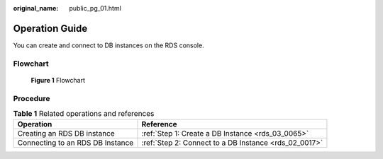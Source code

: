 :original_name: public_pg_01.html

.. _public_pg_01:

Operation Guide
===============

You can create and connect to DB instances on the RDS console.

Flowchart
---------


.. figure:: /_static/images/en-us_image_0000001212116883.png
   :alt: **Figure 1** Flowchart

   **Figure 1** Flowchart

Procedure
---------

.. table:: **Table 1** Related operations and references

   +----------------------------------+-------------------------------------------------------+
   | Operation                        | Reference                                             |
   +==================================+=======================================================+
   | Creating an RDS DB instance      | :ref:`Step 1: Create a DB Instance <rds_03_0065>`     |
   +----------------------------------+-------------------------------------------------------+
   | Connecting to an RDS DB Instance | :ref:`Step 2: Connect to a DB Instance <rds_02_0017>` |
   +----------------------------------+-------------------------------------------------------+
